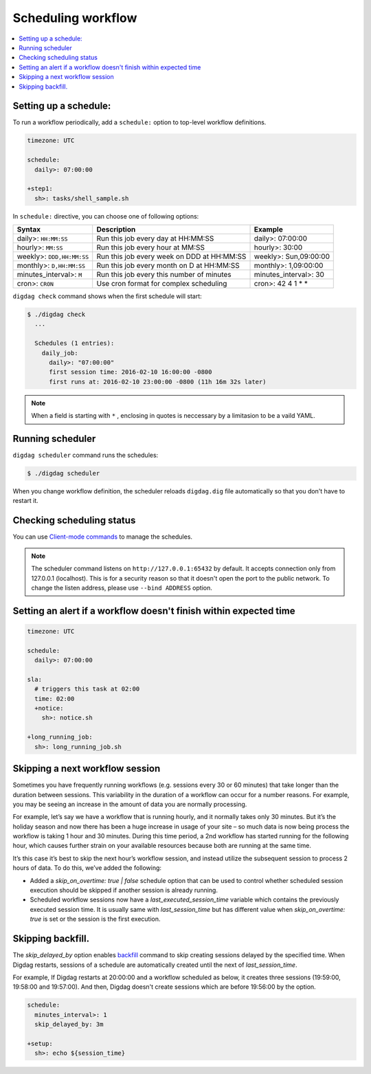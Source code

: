 Scheduling workflow
==================================

.. contents::
   :local:

Setting up a schedule:
----------------------------------

To run a workflow periodically, add a ``schedule:`` option to top-level workflow definitions.

.. code-block:: yaml

    timezone: UTC

    schedule:
      daily>: 07:00:00

    +step1:
      sh>: tasks/shell_sample.sh

In ``schedule:`` directive, you can choose one of following options:

=============================== =========================================== ==========================
Syntax                          Description                                 Example
=============================== =========================================== ==========================
daily>: ``HH:MM:SS``            Run this job every day at HH:MM:SS          daily>: 07:00:00
hourly>: ``MM:SS``              Run this job every hour at MM:SS            hourly>: 30:00
weekly>: ``DDD,HH:MM:SS``       Run this job every week on DDD at HH:MM:SS  weekly>: Sun,09:00:00
monthly>: ``D,HH:MM:SS``        Run this job every month on D at HH:MM:SS   monthly>: 1,09:00:00
minutes_interval>: ``M``        Run this job every this number of minutes   minutes_interval>: 30
cron>: ``CRON``                 Use cron format for complex scheduling      cron>: 42 4 1 * *
=============================== =========================================== ==========================

``digdag check`` command shows when the first schedule will start:

.. code-block:: console

    $ ./digdag check
      ...
    
      Schedules (1 entries):
        daily_job:
          daily>: "07:00:00"
          first session time: 2016-02-10 16:00:00 -0800
          first runs at: 2016-02-10 23:00:00 -0800 (11h 16m 32s later)

.. note::

    When a field is starting with ``*`` , enclosing in quotes is neccessary by a limitasion to be a vaild YAML.


Running scheduler
----------------------------------

``digdag scheduler`` command runs the schedules:

.. code-block:: console

    $ ./digdag scheduler

When you change workflow definition, the scheduler reloads ``digdag.dig`` file automatically so that you don't have to restart it.

Checking scheduling status
----------------------------------

You can use `Client-mode commands <command_reference.html#client-mode-commands>`_ to manage the schedules.

.. note::

    The scheduler command listens on ``http://127.0.0.1:65432`` by default. It accepts connection only from 127.0.0.1 (localhost). This is for a security reason so that it doesn't open the port to the public network. To change the listen address, please use ``--bind ADDRESS`` option.

Setting an alert if a workflow doesn't finish within expected time
--------------------------------------------------------------------

.. code-block:: yaml

    timezone: UTC

    schedule:
      daily>: 07:00:00

    sla:
      # triggers this task at 02:00
      time: 02:00
      +notice:
        sh>: notice.sh

    +long_running_job:
      sh>: long_running_job.sh


Skipping a next workflow session
----------------------------------

Sometimes you have frequently running workflows (e.g. sessions every 30 or 60 minutes) that take longer than the duration between sessions. This variability in the duration of a workflow can occur for a number reasons. For example, you may be seeing an increase in the amount of data you are normally processing.

For example, let’s say we have a workflow that is running hourly, and it normally takes only 30 minutes. But it’s the holiday season and now there has been a huge increase in usage of your site – so much data is now being process the workflow is taking 1 hour and 30 minutes. During this time period, a 2nd workflow has started running for the following hour, which causes further strain on your available resources because both are running at the same time.

It’s this case it’s best to skip the next hour’s workflow session, and instead utilize the subsequent session to process 2 hours of data. To do this, we’ve added the following:

* Added a `skip_on_overtime: true | false` schedule option that can be used to control whether scheduled session execution should be skipped if another session is already running.
* Scheduled workflow sessions now have a `last_executed_session_time` variable which contains the previously executed session time. It is usually same with `last_session_time` but has different value when `skip_on_overtime: true` is set or the session is the first execution.

Skipping backfill.
------------------

The `skip_delayed_by` option enables `backfill <https://docs.digdag.io/command_reference.html#backfill>`_ command to skip creating sessions delayed by the specified time. When Digdag restarts, sessions of a schedule are automatically created until the next of `last_session_time`.

For example, If Digdag restarts at 20:00:00 and a workflow scheduled as below, it creates three sessions (19:59:00, 19:58:00 and 19:57:00). And then, Digdag doesn't create sessions which are before 19:56:00 by the option.


.. code-block:: yaml

    schedule:
      minutes_interval>: 1
      skip_delayed_by: 3m

    +setup:
      sh>: echo ${session_time}
